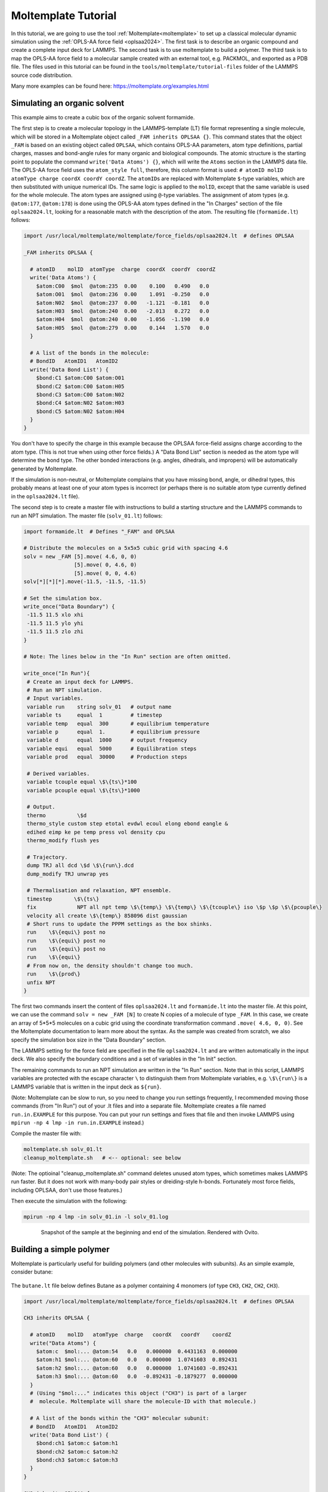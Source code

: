 Moltemplate Tutorial
====================

In this tutorial, we are going to use the tool :ref:`Moltemplate<moltemplate>`
to set up a classical molecular dynamic simulation using
the :ref:`OPLS-AA force field <oplsaa2024>`. The first
task is to describe an organic compound and create a complete input deck
for LAMMPS.  The second task is to use moltemplate to build a polymer.
The third task is to map the OPLS-AA force field to a
molecular sample created with an external tool, e.g. PACKMOL, and
exported as a PDB file.  The files used in this tutorial can be found
in the ``tools/moltemplate/tutorial-files`` folder of the LAMMPS
source code distribution.

Many more examples can be found here: https://moltemplate.org/examples.html


Simulating an organic solvent
"""""""""""""""""""""""""""""

This example aims to create a cubic box of the organic solvent
formamide.

The first step is to create a molecular topology in the LAMMPS-template
(LT) file format representing a single molecule, which will be
stored in a Moltemplate object called ``_FAM inherits OPLSAA {}``.
This command states that the object ``_FAM`` is based on an existing
object called ``OPLSAA``, which contains OPLS-AA parameters, atom type
definitions, partial charges, masses and bond-angle rules for many organic
and biological compounds.
The atomic structure is the starting point to populate the command
``write('Data Atoms') {}``, which will write the ``Atoms`` section in the
LAMMPS data file. The OPLS-AA force field uses the ``atom_style full``,
therefore, this column format is used:
``# atomID molID atomType charge coordX coordY coordZ``.
The ``atomID``\ s are replaced with Moltemplate ``$``-type variables, which
are then substituted with unique numerical IDs. The same logic is applied
to the ``molID``, except that the same variable is used for the whole
molecule. The atom types are assigned using ``@``-type variables. The
assignment of atom types (e.g. ``@atom:177``, ``@atom:178``) is done using
the OPLS-AA atom types defined in the "In Charges" section of the file
``oplsaa2024.lt``, looking for a reasonable match with the description of the atom.
The resulting file (``formamide.lt``) follows:

.. code-block:: bash

   import /usr/local/moltemplate/moltemplate/force_fields/oplsaa2024.lt  # defines OPLSAA

   _FAM inherits OPLSAA {

     # atomID    molID  atomType  charge  coordX  coordY  coordZ
     write('Data Atoms') {
       $atom:C00  $mol  @atom:235  0.00    0.100   0.490   0.0
       $atom:O01  $mol  @atom:236  0.00    1.091  -0.250   0.0
       $atom:N02  $mol  @atom:237  0.00   -1.121  -0.181   0.0
       $atom:H03  $mol  @atom:240  0.00   -2.013   0.272   0.0
       $atom:H04  $mol  @atom:240  0.00   -1.056  -1.190   0.0
       $atom:H05  $mol  @atom:279  0.00    0.144   1.570   0.0
     }

     # A list of the bonds in the molecule:
     # BondID   AtomID1   AtomID2
     write('Data Bond List') {
       $bond:C1 $atom:C00 $atom:O01
       $bond:C2 $atom:C00 $atom:H05
       $bond:C3 $atom:C00 $atom:N02
       $bond:C4 $atom:N02 $atom:H03
       $bond:C5 $atom:N02 $atom:H04
     }
   }

You don't have to specify the charge in this example because the OPLSAA
force-field assigns charge according to the atom type.  (This is not true
when using other force fields.)  A "Data Bond List" section is needed as
the atom type will determine the bond type. The other bonded interactions
(e.g. angles, dihedrals, and impropers) will be automatically generated by
Moltemplate.

If the simulation is non-neutral, or Moltemplate complains that you have
missing bond, angle, or dihedral types, this probably means at least one
of your atom types is incorrect (or perhaps there is no suitable atom
type currently defined in the ``oplsaa2024.lt`` file).

The second step is to create a master file with instructions to build a
starting structure and the LAMMPS commands to run an NPT simulation. The
master file (``solv_01.lt``) follows:

.. code-block:: bash

   import formamide.lt  # Defines "_FAM" and OPLSAA

   # Distribute the molecules on a 5x5x5 cubic grid with spacing 4.6
   solv = new _FAM [5].move( 4.6, 0, 0)
                   [5].move( 0, 4.6, 0)
                   [5].move( 0, 0, 4.6)
   solv[*][*][*].move(-11.5, -11.5, -11.5)

   # Set the simulation box.
   write_once("Data Boundary") {
    -11.5 11.5 xlo xhi
    -11.5 11.5 ylo yhi
    -11.5 11.5 zlo zhi
   }

   # Note: The lines below in the "In Run" section are often omitted.

   write_once("In Run"){
    # Create an input deck for LAMMPS.
    # Run an NPT simulation.
    # Input variables.
    variable run    string solv_01   # output name
    variable ts     equal  1         # timestep
    variable temp   equal  300       # equilibrium temperature
    variable p      equal  1.        # equilibrium pressure
    variable d      equal  1000      # output frequency
    variable equi   equal  5000      # Equilibration steps
    variable prod   equal  30000     # Production steps

    # Derived variables.
    variable tcouple equal \$\{ts\}*100
    variable pcouple equal \$\{ts\}*1000

    # Output.
    thermo          \$d
    thermo_style custom step etotal evdwl ecoul elong ebond eangle &
    edihed eimp ke pe temp press vol density cpu
    thermo_modify flush yes

    # Trajectory.
    dump TRJ all dcd \$d \$\{run\}.dcd
    dump_modify TRJ unwrap yes

    # Thermalisation and relaxation, NPT ensemble.
    timestep       \$\{ts\}
    fix             NPT all npt temp \$\{temp\} \$\{temp\} \$\{tcouple\} iso \$p \$p \$\{pcouple\}
    velocity all create \$\{temp\} 858096 dist gaussian
    # Short runs to update the PPPM settings as the box shinks.
    run    \$\{equi\} post no
    run    \$\{equi\} post no
    run    \$\{equi\} post no
    run    \$\{equi\}
    # From now on, the density shouldn't change too much.
    run    \$\{prod\}
    unfix NPT
   }

The first two commands insert the content of files ``oplsaa2024.lt`` and
``formamide.lt`` into the master file. At this point, we can use the
command ``solv = new _FAM [N]`` to create N copies of a molecule of type
``_FAM``. In this case, we create an array of 5*5*5 molecules on a cubic
grid using the coordinate transformation command ``.move( 4.6, 0, 0)``.
See the Moltemplate documentation to learn more about the syntax. As
the sample was created from scratch, we also specify the simulation box
size in the "Data Boundary" section.

The LAMMPS setting for the force field are specified in the file
``oplsaa2024.lt`` and are written automatically in the input deck. We also
specify the boundary conditions and a set of variables in
the "In Init" section.

The remaining commands to run an NPT simulation
are written in the "In Run" section. Note that in this script, LAMMPS
variables are protected with the escape character ``\`` to distinguish
them from Moltemplate variables, e.g. ``\$\{run\}`` is a LAMMPS
variable that is written in the input deck as ``${run}``.

(Note: Moltemplate can be slow to run, so you need to change you run
settings frequently, I recommended moving those commands (from "In Run")
out of your .lt files and into a separate file.  Moltemplate creates a
file named ``run.in.EXAMPLE`` for this purpose.  You can put your run
settings and fixes that file and then invoke LAMMPS using
``mpirun -np 4 lmp -in run.in.EXAMPLE`` instead.)


Compile the master file with:

.. code-block:: bash

   moltemplate.sh solv_01.lt
   cleanup_moltemplate.sh   # <-- optional: see below

(Note: The optioinal "cleanup_moltemplate.sh" command deletes
unused atom types, which sometimes makes LAMMPS run faster.
But it does not work with many-body pair styles or dreiding-style h-bonds.
Fortunately most force fields, including OPLSAA, don't use those features.)

Then execute the simulation with the following:

.. code-block:: bash

   mpirun -np 4 lmp -in solv_01.in -l solv_01.log

.. figure:: JPG/solv_01.png
   :figwidth: 80%
   :figclass: align-center

   Snapshot of the sample at the beginning and end of the simulation.
   Rendered with Ovito.


Building a simple polymer
"""""""""""""""""""""""""
Moltemplate is particularly useful for building polymers (and other molecules
with subunits).  As an simple example, consider butane:

.. figure:: JPG/butane.jpg

The ``butane.lt`` file below defines Butane as a polymer containing
4 monomers (of type ``CH3``, ``CH2``, ``CH2``, ``CH3``).

.. code-block:: bash

   import /usr/local/moltemplate/moltemplate/force_fields/oplsaa2024.lt  # defines OPLSAA

   CH3 inherits OPLSAA {

     # atomID    molID   atomType  charge   coordX   coordY    coordZ
     write("Data Atoms") {
       $atom:c  $mol:... @atom:54   0.0   0.000000  0.4431163  0.000000
       $atom:h1 $mol:... @atom:60   0.0   0.000000  1.0741603  0.892431
       $atom:h2 $mol:... @atom:60   0.0   0.000000  1.0741603 -0.892431
       $atom:h3 $mol:... @atom:60   0.0  -0.892431 -0.1879277  0.000000
     }
     # (Using "$mol:..." indicates this object ("CH3") is part of a larger
     #  molecule. Moltemplate will share the molecule-ID with that molecule.)

     # A list of the bonds within the "CH3" molecular subunit:
     # BondID   AtomID1   AtomID2
     write('Data Bond List') {
       $bond:ch1 $atom:c $atom:h1
       $bond:ch2 $atom:c $atom:h2
       $bond:ch3 $atom:c $atom:h3
     }
   }

   CH2 inherits OPLSAA {

     # atomID    molID   atomType  charge   coordX   coordY    coordZ
     write("Data Atoms") {
       $atom:c  $mol:... @atom:57   0.0   0.000000  0.4431163  0.000000
       $atom:h1 $mol:... @atom:60   0.0   0.000000  1.0741603  0.892431
       $atom:h2 $mol:... @atom:60   0.0   0.000000  1.0741603 -0.892431
     }

     # A list of the bonds within the "CH2" molecular subunit:
     # BondID   AtomID1   AtomID2
     write('Data Bond List') {
       $bond:ch1 $atom:c $atom:h1
       $bond:ch2 $atom:c $atom:h2
     }
   }

   Butane inherits OPLSAA {

     create_var {$mol}  # optional:force all monomers to share the same molecule-ID

     # - Create 4 monomers
     # - Move them along the X axis using ".move()",
     # - Rotate them 180 degrees with respect to the previous monomer
     monomer1 = new CH3
     monomer2 = new CH2.rot(180,1,0,0).move(1.2533223,0,0)
     monomer3 = new CH2.move(2.5066446,0,0)
     monomer4 = new CH3.rot(180,0,0,1).move(3.7599669,0,0)

     # A list of the bonds connecting different monomers together:
     write('Data Bond List') {
       $bond:b1  $atom:monomer1/c $atom:monomer2/c
       $bond:b2  $atom:monomer2/c $atom:monomer3/c
       $bond:b3  $atom:monomer3/c $atom:monomer4/c
     }
   }

Again, you don't have to specify the charge in this example because OPLSAA
assigns charges according to the atom type.

This ``Butane`` object is a molecule which can be used anywhere other molecules
can be used.  (You can arrange ``Butane`` molecules on a lattice, as we did previously.
You can also modify individual butane molecules by adding or deleting atoms or bonds.
You can add bonds between specific butane molecules or use ``Butane`` as a
subunit to define even larger molecules.  See the moltemplate manual for details.)






How to build a complex polymer
""""""""""""""""""""""""""""""""""""""""""
A similar procedure can be used to create more complicated polymers,
such as the NIPAM polymer example shown below.  For details, see:

https://github.com/jewettaij/moltemplate/tree/master/examples/all_atom/force_field_OPLSAA/NIPAM_polymer+water+ions




Mapping an existing structure
"""""""""""""""""""""""""""""

Another helpful way to use Moltemplate is mapping an existing molecular
sample to a force field. This is useful when a complex sample is assembled
from different simulations or created with specialized software (e.g. PACKMOL).
(Note: The previous link shows how to build this entire system from scratch
using only moltemplate.  However here we will assume instead that we obtained
a PDB file for this system using PACKMOL.)

As in the previous examples, all molecular species in the sample
are defined using single-molecule Moltemplate objects.
For this example, we use a short polymer in a box containing
water molecules and ions in the PDB file ``model.pdb``.

It is essential to understand that the order of atoms in the PDB file
and in the Moltemplate master script must match, as we are using the
coordinates from the PDB file in the order they appear. The order of
atoms and molecules in the PDB file provided is as follows:

- 500 water molecules, with atoms ordered in this sequence:

  .. parsed-literal::

     ATOM      1  O   MOL D   1       5.901   7.384   1.103  0.00  0.00      DUM
     ATOM      2  H   MOL D   1       6.047   8.238   0.581  0.00  0.00      DUM
     ATOM      3  H   MOL D   1       6.188   7.533   2.057  0.00  0.00      DUM

- 1 polymer molecule.
- 1 Ca\ :sup:`2+` ion.
- 2 Cl\ :sup:`-` ions.

In the master LT file, this sequence of molecules is matched with the
following commands:

.. code-block:: bash

   # Create the sample.
   wat=new SPC[500]
   pol=new PolyNIPAM[1]
   cat=new Ca[1]
   ani=new Cl[2]

Note that the first command would create 500 water molecules in the
same position in space, and the other commands will use the coordinates
specified in the corresponding molecular topology block. However, the
coordinates will be overwritten by rendering an external atomic
structure file. Note that if the same molecule species are scattered in
the input structure, it is recommended to reorder and group together
for molecule types to facilitate the creation of the input sample.

The molecular topology for the polymer is created as in the previous
example, with the atom types assigned as in the following schema:

.. figure:: JPG/PolyNIPAM.jpg
   :scale: 30%
   :align: center

   Atom types assigned to the polymer's repeating unit.

The molecular topology of the water and ions is stated directly into
the master file for the sake of space, but they could also be written
in a separate file(s) and imported before the sample is created.

The resulting master LT file defining short annealing at a fixed volume
(NVT) follows:

.. code-block:: bash

   # Use the OPLS-AA force field for all species.
   import /usr/local/moltemplate/moltemplate/force_fields/oplsaa2024.lt
   import PolyNIPAM.lt

   # Define the SPC water and ions as in the OPLS-AA
   Ca inherits OPLSAA {
     write("Data Atoms"){
       $atom:a1  $mol:. @atom:412 0.0  0.00000 0.00000 0.000000
     }
   }
   Cl inherits OPLSAA {
     write("Data Atoms"){
       $atom:a1  $mol:. @atom:401 0.0  0.00000 0.00000 0.000000
     }
   }
   SPC inherits OPLSAA {
     write("Data Atoms"){
       $atom:O  $mol:. @atom:9991 0.  0.0000000 0.00000 0.0000000
       $atom:H1 $mol:. @atom:9990 0.  0.8164904 0.00000 0.5773590
       $atom:H2 $mol:. @atom:9990 0. -0.8164904 0.00000 0.5773590
     }
     write("Data Bond List") {
       $bond:OH1 $atom:O $atom:H1
       $bond:OH2 $atom:O $atom:H2
     }
   }

   # Create the sample.
   wat=new SPC[500]
   pol=new PolyNIPAM[1]
   cat=new Ca[1]
   ani=new Cl[2]

   # Periodic boundary conditions:
   write_once("Data Boundary"){
     0 26 xlo xhi
     0 26 ylo yhi
     0 26 zlo zhi
   }

   write_once("In Init"){
     boundary p p p  # "p p p" is the default. This line is optional.
     neighbor 3 bin  # (This line is also optional in this example.)
   }

   # Note: The lines below in the "In Run" section are often omitted.

   # Run an NVT simulation.
   write_once("In Run"){
     # Input variables.
     variable run    string sample01  # output name
     variable ts     equal  2         # timestep
     variable temp   equal  298.15    # equilibrium temperature
     variable p      equal  1.        # equilibrium pressure
     variable equi   equal  30000     # equilibration steps

     # Set the output.
     thermo          1000
     thermo_style    custom step etotal evdwl ecoul elong ebond eangle &
     edihed eimp pe ke temp press atoms vol density cpu
     thermo_modify flush yes
     compute pe1 all pe/atom pair
     dump TRJ all custom 100 \$\{run\}.dump id xu yu zu c_pe1

     # Minimise the input structure, just in case.
     minimize        .01 .001 1000 100000
     write_data \$\{run\}.min

     # Set the constrains.
     group watergroup type @atom:9991 @atom:9990
     fix 0 watergroup shake 0.0001 10 0 b @bond:spcO_spcH a @angle:spcH_spcO_spcH

     # Short annealing.
     timestep        \$\{ts\}
     fix       1 all nvt temp \$\{temp\} \$\{temp\} \$(100*dt)
     velocity    all create \$\{temp\} 315443
     run             \$\{equi\}
     unfix 1
   }


In this example, the water model is SPC and it is defined in the
``oplsaa2024.lt`` file with atom types ``@atom:9991`` and ``@atom:9990``.  For
water we also use the ``group`` and ``fix shake`` commands with
Moltemplate ``@``-type variables, to ensure consistency with the
numerical values assigned during compilation. To identify the bond and
angle types, look for the extended ``@atom`` IDs, which in this case
are:

.. code-block:: bash

   replace{ @atom:9991 @atom:9991_bspcO_aspcO_dspcO_ispcO }
   replace{ @atom:9990 @atom:9990_bspcH_aspcH_dspcH_ispcH }

From which we can identify the following "Data Bonds By Type":
``@bond:spcO_spcH @atom:*_bspcO*_a*_d*_i* @atom:*_bspcH*_a*_d*_i*``
and "Data Angles By Type":
``@angle:spcH_spcO_spcH @atom:*_b*_aspcH*_d*_i* @atom:*_b*_aspcO*_d*_i* @atom:*_b*_aspcH*_d*_i*``

Compile the master file with:

.. code-block:: bash

   moltemplate.sh -pdb model.pdb sample01.lt
   cleanup_moltemplate.sh

And execute the simulation with the following:

.. code-block:: bash

   mpirun -np 4 lmp -in sample01.in -l sample01.log

.. figure:: JPG/sample01.png
   :figwidth: 50%
   :figclass: align-center

   Sample visualized with Ovito loading the trajectory into the DATA
   file written after minimization.


------------

.. _oplsaa2024:

**(OPLS-AA)**  Jorgensen, W.L., Ghahremanpour, M.M., Saar, A., Tirado-Rives, J., J. Phys. Chem. B, 128(1), 250-262 (2024).

.. _Moltemplate:

**(Moltemplate)**  Jewett et al., J. Mol. Biol., 433(11), 166841 (2021)
